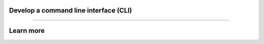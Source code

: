 **************************************
Develop a command line interface (CLI)
**************************************

.. raw:: html

    <div class="display-card-container">
        <div class="row">

.. displayitem::
   :header: Develop a CLI with server side code only
   :description: Learn how to develop a simple CLI for your application
   :col_css: col-md-6
   :button_link: cli.html
   :height: 150

.. displayitem::
   :header: Develop a CLI with server and client code execution
   :description: Learn how to develop a complex CLI for your application
   :col_css: col-md-6
   :button_link: cli_client.html
   :height: 150

.. raw:: html

        </div>
    </div>


----

**********
Learn more
**********

.. raw:: html

    <div class="display-card-container">
        <div class="row">

.. displayitem::
   :header: Develop a RESTful API
   :description: Learn how to develop an API for your application.
   :col_css: col-md-6
   :button_link: ../build_rest_api/index.html
   :height: 150

.. raw:: html

        </div>
    </div>
